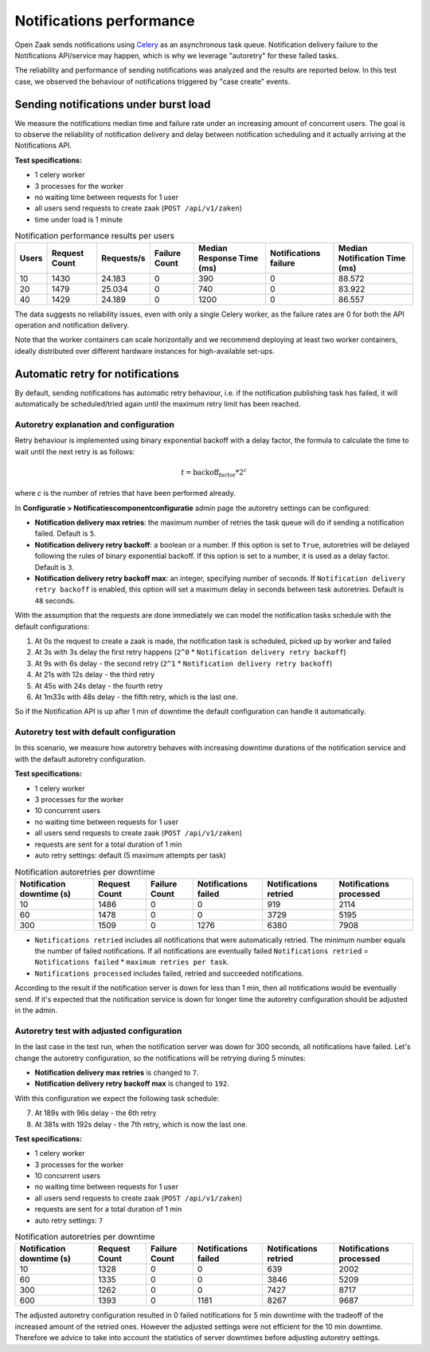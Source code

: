 .. _performance_notifications:

Notifications performance
=========================

Open Zaak sends notifications using `Celery`_ as an asynchronous task queue. Notification delivery
failure to the Notifications API/service may happen, which is why we leverage "autoretry" for
these failed tasks.

The reliability and performance of sending notifications was analyzed and the results are reported
below. In this test case, we observed the behaviour of notifications triggered by "case create"
events.


Sending notifications under burst load
--------------------------------------

We measure the notifications median time and failure rate under an increasing
amount of concurrent users. The goal is to observe the reliability of notification
delivery and delay between notification scheduling and it actually arriving at the
Notifications API.

**Test specifications:**

* 1 celery worker
* 3 processes for the worker
* no waiting time between requests for 1 user
* all users send requests to create zaak (``POST /api/v1/zaken``)
* time under load is 1 minute

.. csv-table:: Notification performance results per users
   :header-rows: 1

    Users,Request Count,Requests/s,Failure Count,Median Response Time (ms),Notifications failure,Median Notification Time (ms)
    10,1430,24.183,0,390,0,88.572
    20,1479,25.034,0,740,0,83.922
    40,1429,24.189,0,1200,0,86.557

The data suggests no reliability issues, even with only a single Celery worker, as the failure
rates are 0 for both the API operation and notification delivery.

Note that the worker containers can scale horizontally and we recommend deploying at
least two worker containers, ideally distributed over different hardware instances for
high-available set-ups.

.. _Celery: https://docs.celeryq.dev/en/stable/


Automatic retry for notifications
---------------------------------

By default, sending notifications has automatic retry behaviour, i.e. if the notification
publishing task has failed, it will automatically be scheduled/tried again until the maximum
retry limit has been reached.

Autoretry explanation and configuration
^^^^^^^^^^^^^^^^^^^^^^^^^^^^^^^^^^^^^^^

Retry behaviour is implemented using binary exponential backoff with a delay factor,
the formula to calculate the time to wait until the next retry is as follows:

.. math::

    t = \text{backoff_factor} * 2^c

where `c` is the number of retries that have been performed already.

In **Configuratie > Notificatiescomponentconfiguratie** admin page the autoretry settings
can be configured:

* **Notification delivery max retries**: the maximum number of retries the task queue
  will do if sending a notification failed. Default is ``5``.
* **Notification delivery retry backoff**: a boolean or a number. If this option is set to
  ``True``, autoretries will be delayed following the rules of binary exponential backoff. If
  this option is set to a number, it is used as a delay factor. Default is ``3``.
* **Notification delivery retry backoff max**: an integer, specifying number of seconds.
  If ``Notification delivery retry backoff`` is enabled, this option will set a maximum
  delay in seconds between task autoretries. Default is ``48`` seconds.

With the assumption that the requests are done immediately we can model the notification
tasks schedule with the default configurations:

1. At 0s the request to create a zaak is made, the notification task is scheduled, picked up
   by worker and failed
2. At 3s with 3s delay the first retry happens (``2^0`` * ``Notification delivery retry backoff``)
3. At 9s with 6s delay - the second retry (``2^1`` * ``Notification delivery retry backoff``)
4. At 21s with 12s delay - the third retry
5. At 45s with 24s delay - the fourth retry
6. At 1m33s with 48s delay - the fifth retry, which is the last one.

So if the Notification API is up after 1 min of downtime the default configuration can handle it
automatically.

Autoretry test with default configuration
^^^^^^^^^^^^^^^^^^^^^^^^^^^^^^^^^^^^^^^^^

In this scenario, we measure how autoretry behaves with increasing downtime durations of
the notification service and with the default autoretry configuration.

**Test specifications:**

* 1 celery worker
* 3 processes for the worker
* 10 concurrent users
* no waiting time between requests for 1 user
* all users send requests to create zaak (``POST /api/v1/zaken``)
* requests are sent for a total duration of 1 min
* auto retry settings: default (5 maximum attempts per task)

.. csv-table:: Notification autoretries per downtime
   :header-rows: 1

    Notification downtime (s),Request Count,Failure Count,Notifications failed,Notifications retried,Notifications processed
    10,1486,0,0,919,2114
    60,1478,0,0,3729,5195
    300,1509,0,1276,6380,7908

* ``Notifications retried`` includes all notifications that were automatically retried.
  The minimum number equals the number of failed notifications. If all notifications are eventually failed
  ``Notifications retried`` = ``Notifications failed`` * ``maximum retries per task``.
* ``Notifications processed`` includes failed, retried and succeeded notifications.

According to the result if the notification server is down for less than 1 min, then all notifications
would be eventually send. If it's expected that the notification service is down for longer time
the autoretry configuration should be adjusted in the admin.

Autoretry test with adjusted configuration
^^^^^^^^^^^^^^^^^^^^^^^^^^^^^^^^^^^^^^^^^^

In the last case in the test run, when the notification server was down for 300 seconds,
all notifications have failed. Let's change the autoretry configuration, so the notifications
will be retrying during 5 minutes:

* **Notification delivery max retries** is changed to ``7``.
* **Notification delivery retry backoff max** is changed to ``192``.

With this configuration we expect the following task schedule:

7. At 189s with 96s delay - the 6th retry
8. At 381s with 192s delay - the 7th retry, which is now the last one.

**Test specifications:**

* 1 celery worker
* 3 processes for the worker
* 10 concurrent users
* no waiting time between requests for 1 user
* all users send requests to create zaak (``POST /api/v1/zaken``)
* requests are sent for a total duration of 1 min
* auto retry settings: ``7``

.. csv-table:: Notification autoretries per downtime
   :header-rows: 1

    Notification downtime (s),Request Count,Failure Count,Notifications failed,Notifications retried,Notifications processed
    10,1328,0,0,639,2002
    60,1335,0,0,3846,5209
    300,1262,0,0,7427,8717
    600,1393,0,1181,8267,9687

The adjusted autoretry configuration resulted in 0 failed notifications for 5 min downtime with the tradeoff of
the increased amount of the retried ones. However the adjusted settings were not efficient for the 10 min downtime.
Therefore we advice to take into account the statistics of server downtimes before adjusting autoretry settings.